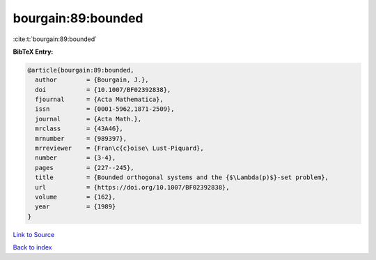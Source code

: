 bourgain:89:bounded
===================

:cite:t:`bourgain:89:bounded`

**BibTeX Entry:**

.. code-block:: bibtex

   @article{bourgain:89:bounded,
     author        = {Bourgain, J.},
     doi           = {10.1007/BF02392838},
     fjournal      = {Acta Mathematica},
     issn          = {0001-5962,1871-2509},
     journal       = {Acta Math.},
     mrclass       = {43A46},
     mrnumber      = {989397},
     mrreviewer    = {Fran\c{c}oise\ Lust-Piquard},
     number        = {3-4},
     pages         = {227--245},
     title         = {Bounded orthogonal systems and the {$\Lambda(p)$}-set problem},
     url           = {https://doi.org/10.1007/BF02392838},
     volume        = {162},
     year          = {1989}
   }

`Link to Source <https://doi.org/10.1007/BF02392838},>`_


`Back to index <../By-Cite-Keys.html>`_
